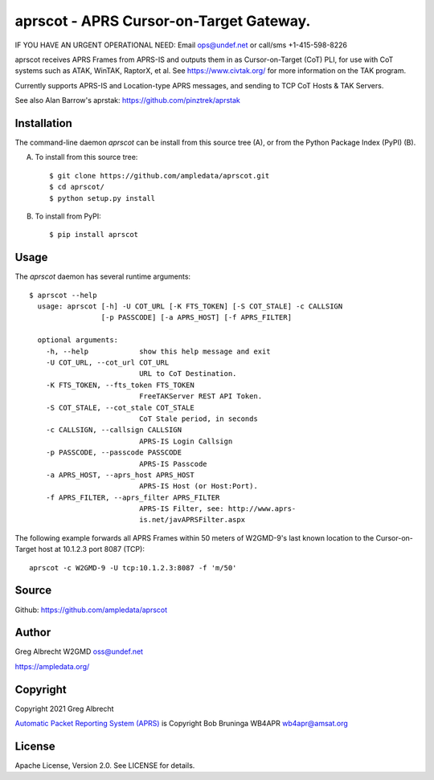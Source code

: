 aprscot - APRS Cursor-on-Target Gateway.
****************************************

IF YOU HAVE AN URGENT OPERATIONAL NEED: Email ops@undef.net or call/sms +1-415-598-8226

.. image:: https://raw.githubusercontent.com/ampledata/aprscot/main/docs/screenshot_1637083240_16797-25p.png
   :alt: Screenshot of APRS PLI in ATAK..
   :target: https://raw.githubusercontent.com/ampledata/aprscot/main/docs/screenshot_1637083240_16797.png


aprscot receives APRS Frames from APRS-IS and outputs them in as
Cursor-on-Target (CoT) PLI, for use with CoT systems such as ATAK, WinTAK,
RaptorX, et al. See https://www.civtak.org/ for more information on the TAK
program.

Currently supports APRS-IS and Location-type APRS messages, and sending to TCP
CoT Hosts & TAK Servers.

See also Alan Barrow's aprstak: https://github.com/pinztrek/aprstak

Installation
============

The command-line daemon `aprscot` can be install from this source tree (A), or
from the Python Package Index (PyPI) (B).

A) To install from this source tree::

    $ git clone https://github.com/ampledata/aprscot.git
    $ cd aprscot/
    $ python setup.py install

B) To install from PyPI::

    $ pip install aprscot


Usage
=====

The `aprscot` daemon has several runtime arguments::

    $ aprscot --help
      usage: aprscot [-h] -U COT_URL [-K FTS_TOKEN] [-S COT_STALE] -c CALLSIGN
                     [-p PASSCODE] [-a APRS_HOST] [-f APRS_FILTER]

      optional arguments:
        -h, --help            show this help message and exit
        -U COT_URL, --cot_url COT_URL
                              URL to CoT Destination.
        -K FTS_TOKEN, --fts_token FTS_TOKEN
                              FreeTAKServer REST API Token.
        -S COT_STALE, --cot_stale COT_STALE
                              CoT Stale period, in seconds
        -c CALLSIGN, --callsign CALLSIGN
                              APRS-IS Login Callsign
        -p PASSCODE, --passcode PASSCODE
                              APRS-IS Passcode
        -a APRS_HOST, --aprs_host APRS_HOST
                              APRS-IS Host (or Host:Port).
        -f APRS_FILTER, --aprs_filter APRS_FILTER
                              APRS-IS Filter, see: http://www.aprs-
                              is.net/javAPRSFilter.aspx


The following example forwards all APRS Frames within 50 meters of W2GMD-9's
last known location to the Cursor-on-Target host at 10.1.2.3 port 8087 (TCP)::

    aprscot -c W2GMD-9 -U tcp:10.1.2.3:8087 -f 'm/50'

Source
======
Github: https://github.com/ampledata/aprscot

Author
======
Greg Albrecht W2GMD oss@undef.net

https://ampledata.org/

Copyright
=========
Copyright 2021 Greg Albrecht

`Automatic Packet Reporting System (APRS) <http://www.aprs.org/>`_ is Copyright Bob Bruninga WB4APR wb4apr@amsat.org

License
=======
Apache License, Version 2.0. See LICENSE for details.
